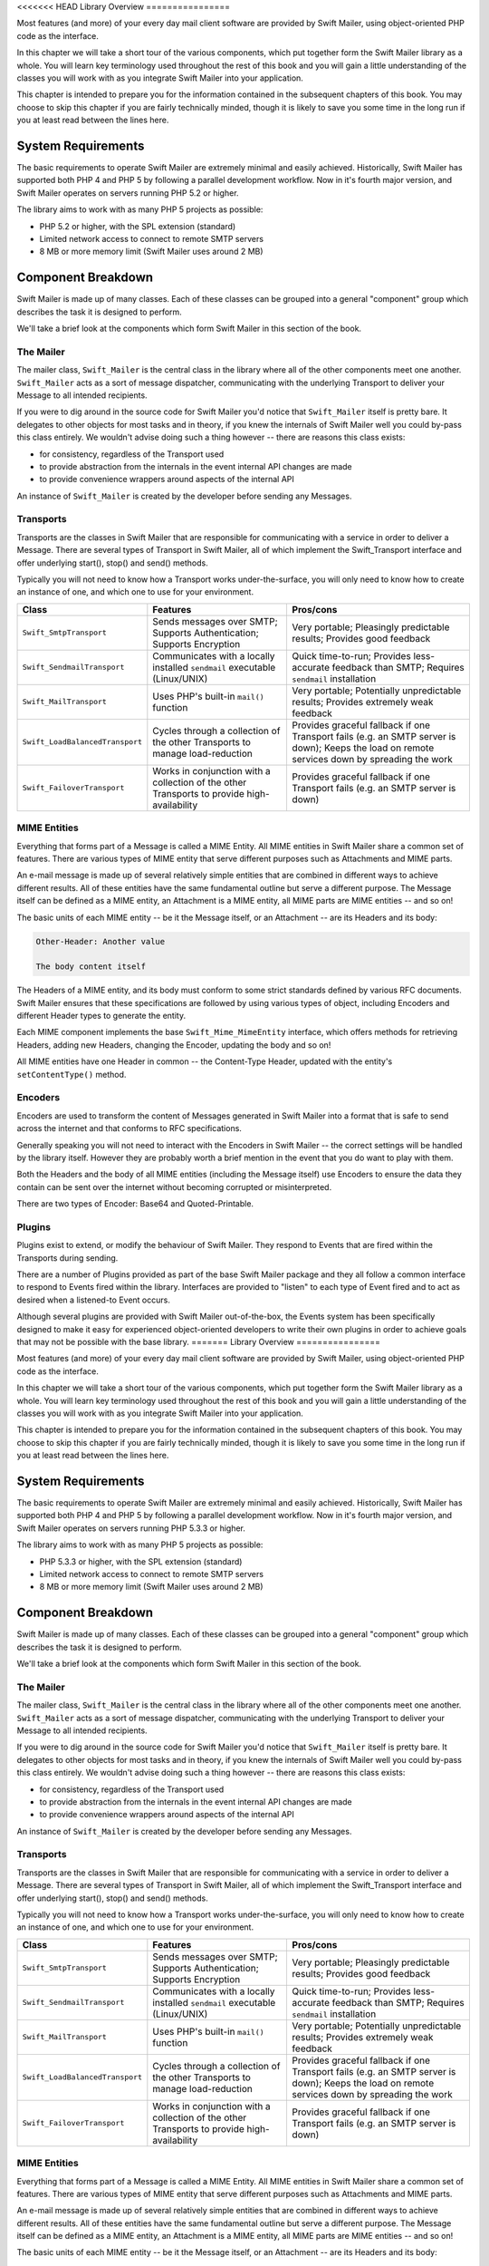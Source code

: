 <<<<<<< HEAD
Library Overview
================

Most features (and more) of your every day mail client software are provided
by Swift Mailer, using object-oriented PHP code as the interface.

In this chapter we will take a short tour of the various components, which put
together form the Swift Mailer library as a whole. You will learn key
terminology used throughout the rest of this book and you will gain a little
understanding of the classes you will work with as you integrate Swift Mailer
into your application.

This chapter is intended to prepare you for the information contained in the
subsequent chapters of this book. You may choose to skip this chapter if you
are fairly technically minded, though it is likely to save you some time in
the long run if you at least read between the lines here.

System Requirements
-------------------

The basic requirements to operate Swift Mailer are extremely minimal and
easily achieved. Historically, Swift Mailer has supported both PHP 4 and PHP 5
by following a parallel development workflow. Now in it's fourth major
version, and Swift Mailer operates on servers running PHP 5.2 or higher.

The library aims to work with as many PHP 5 projects as possible:

* PHP 5.2 or higher, with the SPL extension (standard)

* Limited network access to connect to remote SMTP servers

* 8 MB or more memory limit (Swift Mailer uses around 2 MB)

Component Breakdown
-------------------

Swift Mailer is made up of many classes. Each of these classes can be grouped
into a general "component" group which describes the task it is designed to
perform.

We'll take a brief look at the components which form Swift Mailer in this
section of the book.

The Mailer
~~~~~~~~~~

The mailer class, ``Swift_Mailer`` is the central class in the library where
all of the other components meet one another. ``Swift_Mailer`` acts as a sort
of message dispatcher, communicating with the underlying Transport to deliver
your Message to all intended recipients.

If you were to dig around in the source code for Swift Mailer you'd notice
that ``Swift_Mailer`` itself is pretty bare. It delegates to other objects for
most tasks and in theory, if you knew the internals of Swift Mailer well you
could by-pass this class entirely. We wouldn't advise doing such a thing
however -- there are reasons this class exists:

* for consistency, regardless of the Transport used

* to provide abstraction from the internals in the event internal API changes
  are made

* to provide convenience wrappers around aspects of the internal API

An instance of ``Swift_Mailer`` is created by the developer before sending any
Messages.

Transports
~~~~~~~~~~

Transports are the classes in Swift Mailer that are responsible for
communicating with a service in order to deliver a Message. There are several
types of Transport in Swift Mailer, all of which implement the Swift_Transport
interface and offer underlying start(), stop() and send() methods.

Typically you will not need to know how a Transport works under-the-surface,
you will only need to know how to create an instance of one, and which one to
use for your environment.

+---------------------------------+---------------------------------------------------------------------------------------------+-----------------------------------------------------------------------------------------------------------------------------------------------+
| Class                           | Features                                                                                    | Pros/cons                                                                                                                                     |
+=================================+=============================================================================================+===============================================================================================================================================+
| ``Swift_SmtpTransport``         | Sends messages over SMTP; Supports Authentication; Supports Encryption                      | Very portable; Pleasingly predictable results; Provides good feedback                                                                         |
+---------------------------------+---------------------------------------------------------------------------------------------+-----------------------------------------------------------------------------------------------------------------------------------------------+
| ``Swift_SendmailTransport``     | Communicates with a locally installed ``sendmail`` executable (Linux/UNIX)                  | Quick time-to-run;  Provides less-accurate feedback than SMTP; Requires ``sendmail`` installation                                             |
+---------------------------------+---------------------------------------------------------------------------------------------+-----------------------------------------------------------------------------------------------------------------------------------------------+
| ``Swift_MailTransport``         | Uses PHP's built-in ``mail()`` function                                                     | Very portable; Potentially unpredictable results; Provides extremely weak feedback                                                            |
+---------------------------------+---------------------------------------------------------------------------------------------+-----------------------------------------------------------------------------------------------------------------------------------------------+
| ``Swift_LoadBalancedTransport`` | Cycles through a collection of the other Transports to manage load-reduction                | Provides graceful fallback if one Transport fails (e.g. an SMTP server is down); Keeps the load on remote services down by spreading the work |
+---------------------------------+---------------------------------------------------------------------------------------------+-----------------------------------------------------------------------------------------------------------------------------------------------+
| ``Swift_FailoverTransport``     | Works in conjunction with a collection of the other Transports to provide high-availability | Provides graceful fallback if one Transport fails (e.g. an SMTP server is down)                                                               |
+---------------------------------+---------------------------------------------------------------------------------------------+-----------------------------------------------------------------------------------------------------------------------------------------------+

MIME Entities
~~~~~~~~~~~~~

Everything that forms part of a Message is called a MIME Entity. All MIME
entities in Swift Mailer share a common set of features. There are various
types of MIME entity that serve different purposes such as Attachments and
MIME parts.

An e-mail message is made up of several relatively simple entities that are
combined in different ways to achieve different results. All of these entities
have the same fundamental outline but serve a different purpose. The Message
itself can be defined as a MIME entity, an Attachment is a MIME entity, all
MIME parts are MIME entities -- and so on!

The basic units of each MIME entity -- be it the Message itself, or an
Attachment -- are its Headers and its body:

.. code-block:: text

    Other-Header: Another value

    The body content itself

The Headers of a MIME entity, and its body must conform to some strict
standards defined by various RFC documents. Swift Mailer ensures that these
specifications are followed by using various types of object, including
Encoders and different Header types to generate the entity.

Each MIME component implements the base ``Swift_Mime_MimeEntity`` interface,
which offers methods for retrieving Headers, adding new Headers, changing the
Encoder, updating the body and so on!

All MIME entities have one Header in common -- the Content-Type Header,
updated with the entity's ``setContentType()`` method.

Encoders
~~~~~~~~

Encoders are used to transform the content of Messages generated in Swift
Mailer into a format that is safe to send across the internet and that
conforms to RFC specifications.

Generally speaking you will not need to interact with the Encoders in Swift
Mailer -- the correct settings will be handled by the library itself.
However they are probably worth a brief mention in the event that you do want
to play with them.

Both the Headers and the body of all MIME entities (including the Message
itself) use Encoders to ensure the data they contain can be sent over the
internet without becoming corrupted or misinterpreted.

There are two types of Encoder: Base64 and Quoted-Printable.

Plugins
~~~~~~~

Plugins exist to extend, or modify the behaviour of Swift Mailer. They respond
to Events that are fired within the Transports during sending.

There are a number of Plugins provided as part of the base Swift Mailer
package and they all follow a common interface to respond to Events fired
within the library. Interfaces are provided to "listen" to each type of Event
fired and to act as desired when a listened-to Event occurs.

Although several plugins are provided with Swift Mailer out-of-the-box, the
Events system has been specifically designed to make it easy for experienced
object-oriented developers to write their own plugins in order to achieve
goals that may not be possible with the base library.
=======
Library Overview
================

Most features (and more) of your every day mail client software are provided
by Swift Mailer, using object-oriented PHP code as the interface.

In this chapter we will take a short tour of the various components, which put
together form the Swift Mailer library as a whole. You will learn key
terminology used throughout the rest of this book and you will gain a little
understanding of the classes you will work with as you integrate Swift Mailer
into your application.

This chapter is intended to prepare you for the information contained in the
subsequent chapters of this book. You may choose to skip this chapter if you
are fairly technically minded, though it is likely to save you some time in
the long run if you at least read between the lines here.

System Requirements
-------------------

The basic requirements to operate Swift Mailer are extremely minimal and
easily achieved. Historically, Swift Mailer has supported both PHP 4 and PHP 5
by following a parallel development workflow. Now in it's fourth major
version, and Swift Mailer operates on servers running PHP 5.3.3 or higher.

The library aims to work with as many PHP 5 projects as possible:

* PHP 5.3.3 or higher, with the SPL extension (standard)

* Limited network access to connect to remote SMTP servers

* 8 MB or more memory limit (Swift Mailer uses around 2 MB)

Component Breakdown
-------------------

Swift Mailer is made up of many classes. Each of these classes can be grouped
into a general "component" group which describes the task it is designed to
perform.

We'll take a brief look at the components which form Swift Mailer in this
section of the book.

The Mailer
~~~~~~~~~~

The mailer class, ``Swift_Mailer`` is the central class in the library where
all of the other components meet one another. ``Swift_Mailer`` acts as a sort
of message dispatcher, communicating with the underlying Transport to deliver
your Message to all intended recipients.

If you were to dig around in the source code for Swift Mailer you'd notice
that ``Swift_Mailer`` itself is pretty bare. It delegates to other objects for
most tasks and in theory, if you knew the internals of Swift Mailer well you
could by-pass this class entirely. We wouldn't advise doing such a thing
however -- there are reasons this class exists:

* for consistency, regardless of the Transport used

* to provide abstraction from the internals in the event internal API changes
  are made

* to provide convenience wrappers around aspects of the internal API

An instance of ``Swift_Mailer`` is created by the developer before sending any
Messages.

Transports
~~~~~~~~~~

Transports are the classes in Swift Mailer that are responsible for
communicating with a service in order to deliver a Message. There are several
types of Transport in Swift Mailer, all of which implement the Swift_Transport
interface and offer underlying start(), stop() and send() methods.

Typically you will not need to know how a Transport works under-the-surface,
you will only need to know how to create an instance of one, and which one to
use for your environment.

+---------------------------------+---------------------------------------------------------------------------------------------+-----------------------------------------------------------------------------------------------------------------------------------------------+
| Class                           | Features                                                                                    | Pros/cons                                                                                                                                     |
+=================================+=============================================================================================+===============================================================================================================================================+
| ``Swift_SmtpTransport``         | Sends messages over SMTP; Supports Authentication; Supports Encryption                      | Very portable; Pleasingly predictable results; Provides good feedback                                                                         |
+---------------------------------+---------------------------------------------------------------------------------------------+-----------------------------------------------------------------------------------------------------------------------------------------------+
| ``Swift_SendmailTransport``     | Communicates with a locally installed ``sendmail`` executable (Linux/UNIX)                  | Quick time-to-run;  Provides less-accurate feedback than SMTP; Requires ``sendmail`` installation                                             |
+---------------------------------+---------------------------------------------------------------------------------------------+-----------------------------------------------------------------------------------------------------------------------------------------------+
| ``Swift_MailTransport``         | Uses PHP's built-in ``mail()`` function                                                     | Very portable; Potentially unpredictable results; Provides extremely weak feedback                                                            |
+---------------------------------+---------------------------------------------------------------------------------------------+-----------------------------------------------------------------------------------------------------------------------------------------------+
| ``Swift_LoadBalancedTransport`` | Cycles through a collection of the other Transports to manage load-reduction                | Provides graceful fallback if one Transport fails (e.g. an SMTP server is down); Keeps the load on remote services down by spreading the work |
+---------------------------------+---------------------------------------------------------------------------------------------+-----------------------------------------------------------------------------------------------------------------------------------------------+
| ``Swift_FailoverTransport``     | Works in conjunction with a collection of the other Transports to provide high-availability | Provides graceful fallback if one Transport fails (e.g. an SMTP server is down)                                                               |
+---------------------------------+---------------------------------------------------------------------------------------------+-----------------------------------------------------------------------------------------------------------------------------------------------+

MIME Entities
~~~~~~~~~~~~~

Everything that forms part of a Message is called a MIME Entity. All MIME
entities in Swift Mailer share a common set of features. There are various
types of MIME entity that serve different purposes such as Attachments and
MIME parts.

An e-mail message is made up of several relatively simple entities that are
combined in different ways to achieve different results. All of these entities
have the same fundamental outline but serve a different purpose. The Message
itself can be defined as a MIME entity, an Attachment is a MIME entity, all
MIME parts are MIME entities -- and so on!

The basic units of each MIME entity -- be it the Message itself, or an
Attachment -- are its Headers and its body:

.. code-block:: text

    Other-Header: Another value

    The body content itself

The Headers of a MIME entity, and its body must conform to some strict
standards defined by various RFC documents. Swift Mailer ensures that these
specifications are followed by using various types of object, including
Encoders and different Header types to generate the entity.

Each MIME component implements the base ``Swift_Mime_MimeEntity`` interface,
which offers methods for retrieving Headers, adding new Headers, changing the
Encoder, updating the body and so on!

All MIME entities have one Header in common -- the Content-Type Header,
updated with the entity's ``setContentType()`` method.

Encoders
~~~~~~~~

Encoders are used to transform the content of Messages generated in Swift
Mailer into a format that is safe to send across the internet and that
conforms to RFC specifications.

Generally speaking you will not need to interact with the Encoders in Swift
Mailer -- the correct settings will be handled by the library itself.
However they are probably worth a brief mention in the event that you do want
to play with them.

Both the Headers and the body of all MIME entities (including the Message
itself) use Encoders to ensure the data they contain can be sent over the
internet without becoming corrupted or misinterpreted.

There are two types of Encoder: Base64 and Quoted-Printable.

Plugins
~~~~~~~

Plugins exist to extend, or modify the behaviour of Swift Mailer. They respond
to Events that are fired within the Transports during sending.

There are a number of Plugins provided as part of the base Swift Mailer
package and they all follow a common interface to respond to Events fired
within the library. Interfaces are provided to "listen" to each type of Event
fired and to act as desired when a listened-to Event occurs.

Although several plugins are provided with Swift Mailer out-of-the-box, the
Events system has been specifically designed to make it easy for experienced
object-oriented developers to write their own plugins in order to achieve
goals that may not be possible with the base library.
>>>>>>> 2088f758f1e562a149fe831ca66f9ce355be4535
